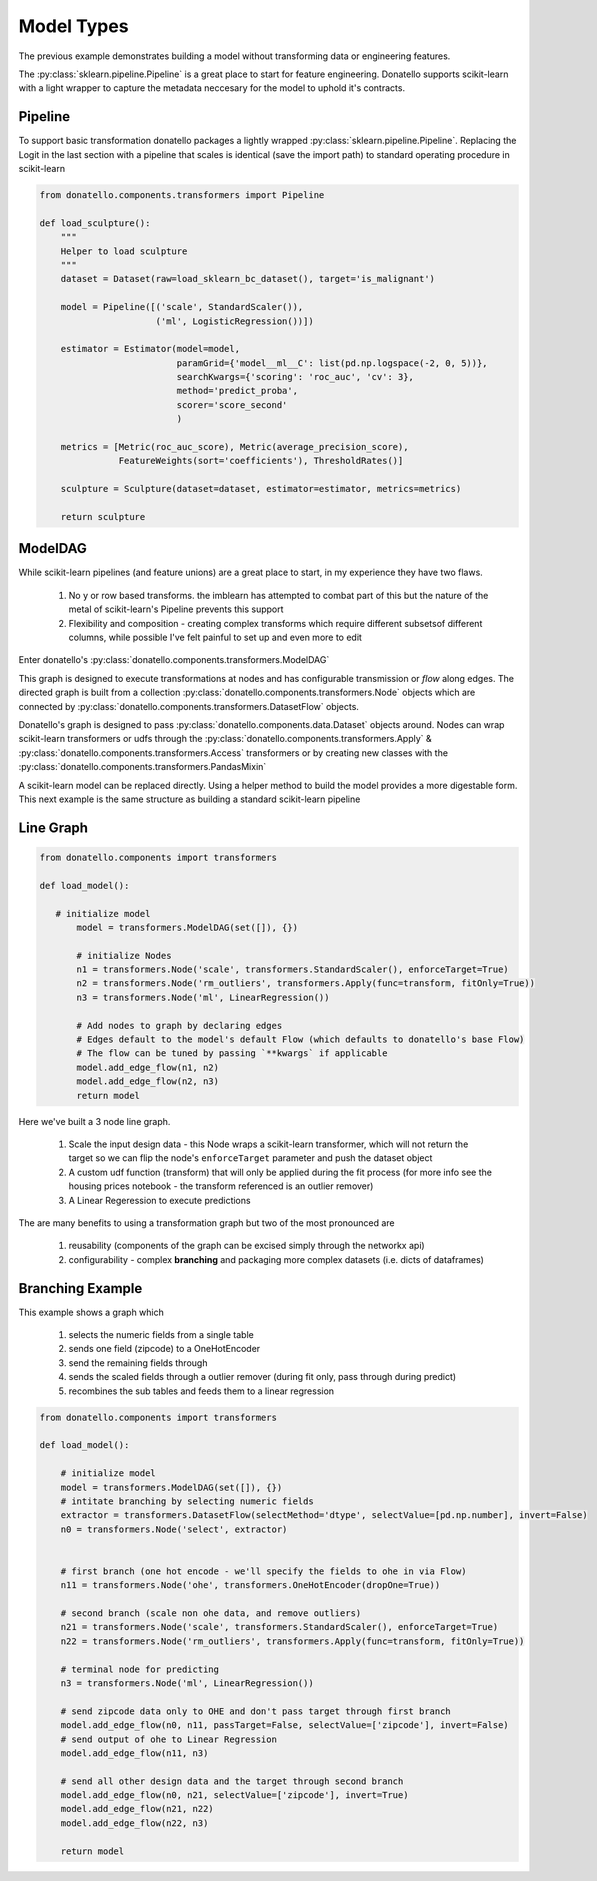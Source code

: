 ===========
Model Types
===========

The previous example demonstrates building a model without transforming data or engineering features.

The  :py:class:`sklearn.pipeline.Pipeline` is a great place to start for feature engineering.
Donatello supports scikit-learn with a light wrapper to capture the metadata neccesary for
the model to uphold it's contracts.


Pipeline
--------

To support basic transformation donatello packages a lightly wrapped
:py:class:`sklearn.pipeline.Pipeline`. Replacing the 
Logit in the last section with a pipeline that scales is identical (save the import path)
to standard operating procedure in scikit-learn


.. code:: python

    from donatello.components.transformers import Pipeline

    def load_sculpture():
        """
        Helper to load sculpture
        """
        dataset = Dataset(raw=load_sklearn_bc_dataset(), target='is_malignant')

        model = Pipeline([('scale', StandardScaler()),
                          ('ml', LogisticRegression())])

        estimator = Estimator(model=model,
                              paramGrid={'model__ml__C': list(pd.np.logspace(-2, 0, 5))},
                              searchKwargs={'scoring': 'roc_auc', 'cv': 3},
                              method='predict_proba',
                              scorer='score_second'
                              )

        metrics = [Metric(roc_auc_score), Metric(average_precision_score),
                   FeatureWeights(sort='coefficients'), ThresholdRates()]

        sculpture = Sculpture(dataset=dataset, estimator=estimator, metrics=metrics)

        return sculpture


ModelDAG
--------

While scikit-learn pipelines (and feature unions) are a great place to start, in my experience
they have two flaws.

    #. No y or row based transforms. the imblearn has attempted to combat part of this but the nature
       of the metal of scikit-learn's Pipeline prevents this support
    #. Flexibility and composition - creating complex transforms which require different subsets\
       of different columns, while possible I've felt painful to set up and even more to edit

Enter donatello's :py:class:`donatello.components.transformers.ModelDAG`

This graph is designed to execute transformations at nodes and has configurable
transmission or *flow* along edges. The directed graph is built from a collection
:py:class:`donatello.components.transformers.Node` objects which are connected by 
:py:class:`donatello.components.transformers.DatasetFlow` objects.

Donatello's graph is designed to pass :py:class:`donatello.components.data.Dataset`
objects around. Nodes can wrap scikit-learn transformers or udfs through the 
:py:class:`donatello.components.transformers.Apply` & :py:class:`donatello.components.transformers.Access`
transformers or by creating new classes with the :py:class:`donatello.components.transformers.PandasMixin`


A scikit-learn model can be replaced directly. Using a helper method to build the model
provides a more digestable form. This next example is the same structure as building a standard
scikit-learn pipeline

Line Graph
----------

.. code:: python

   from donatello.components import transformers

   def load_model():

      # initialize model
	  model = transformers.ModelDAG(set([]), {})
	 
	  # initialize Nodes
	  n1 = transformers.Node('scale', transformers.StandardScaler(), enforceTarget=True)
	  n2 = transformers.Node('rm_outliers', transformers.Apply(func=transform, fitOnly=True))
	  n3 = transformers.Node('ml', LinearRegression())

	  # Add nodes to graph by declaring edges
	  # Edges default to the model's default Flow (which defaults to donatello's base Flow)
	  # The flow can be tuned by passing `**kwargs` if applicable
	  model.add_edge_flow(n1, n2)
	  model.add_edge_flow(n2, n3)
	  return model


Here we've built a 3 node line graph.

    #. Scale the input design data - this Node wraps a scikit-learn transformer,
       which will not return the target so we can flip the node's ``enforceTarget``
       parameter and push the dataset object 
    #. A custom udf function (transform) that will only be applied during the fit process
       (for more info see the housing prices notebook - the transform referenced 
       is an outlier remover)
    #. A Linear Regeression to execute predictions


The are many benefits to using a transformation graph but two of the most pronounced
are 

    #. reusability (components of the graph can be excised simply through the networkx api)
    #. configurability - complex **branching** and packaging more complex datasets (i.e. dicts of dataframes)


Branching Example
-----------------

This example shows a graph which 

    #. selects the numeric fields from a single table
    #. sends one field (zipcode) to a OneHotEncoder 
    #. send the remaining fields through
    #. sends the scaled fields through a outlier remover (during fit only, pass through during predict)
    #. recombines the sub tables and feeds them to a linear regression


.. code:: python

   from donatello.components import transformers

   def load_model():

       # initialize model
       model = transformers.ModelDAG(set([]), {})
       # intitate branching by selecting numeric fields
       extractor = transformers.DatasetFlow(selectMethod='dtype', selectValue=[pd.np.number], invert=False)
       n0 = transformers.Node('select', extractor)

 
       # first branch (one hot encode - we'll specify the fields to ohe in via Flow)
       n11 = transformers.Node('ohe', transformers.OneHotEncoder(dropOne=True))
       
       # second branch (scale non ohe data, and remove outliers)
       n21 = transformers.Node('scale', transformers.StandardScaler(), enforceTarget=True)
       n22 = transformers.Node('rm_outliers', transformers.Apply(func=transform, fitOnly=True))
       
       # terminal node for predicting
       n3 = transformers.Node('ml', LinearRegression())

       # send zipcode data only to OHE and don't pass target through first branch
       model.add_edge_flow(n0, n11, passTarget=False, selectValue=['zipcode'], invert=False)
       # send output of ohe to Linear Regression 
       model.add_edge_flow(n11, n3)
       
       # send all other design data and the target through second branch
       model.add_edge_flow(n0, n21, selectValue=['zipcode'], invert=True)
       model.add_edge_flow(n21, n22)
       model.add_edge_flow(n22, n3)

       return model
